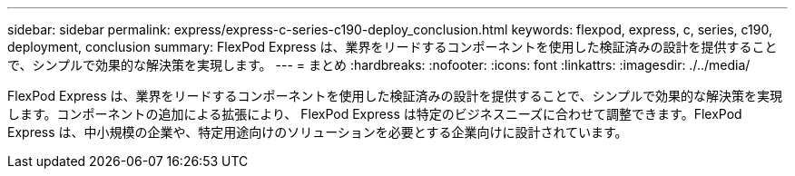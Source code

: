 ---
sidebar: sidebar 
permalink: express/express-c-series-c190-deploy_conclusion.html 
keywords: flexpod, express, c, series, c190, deployment, conclusion 
summary: FlexPod Express は、業界をリードするコンポーネントを使用した検証済みの設計を提供することで、シンプルで効果的な解決策を実現します。 
---
= まとめ
:hardbreaks:
:nofooter: 
:icons: font
:linkattrs: 
:imagesdir: ./../media/


FlexPod Express は、業界をリードするコンポーネントを使用した検証済みの設計を提供することで、シンプルで効果的な解決策を実現します。コンポーネントの追加による拡張により、 FlexPod Express は特定のビジネスニーズに合わせて調整できます。FlexPod Express は、中小規模の企業や、特定用途向けのソリューションを必要とする企業向けに設計されています。
